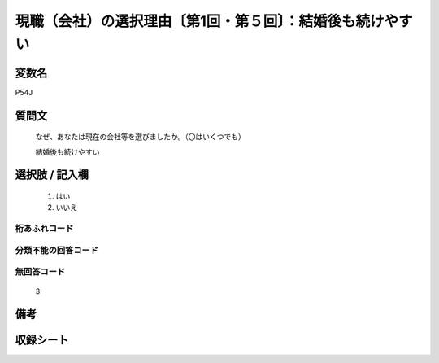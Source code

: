 .. title:: P54J
.. rst-class:: item
====================================================================================================
現職（会社）の選択理由〔第1回・第５回〕：結婚後も続けやすい
====================================================================================================

.. rst-class:: varname
変数名
==================

P54J

.. rst-class:: question
質問文
==================


   なぜ、あなたは現在の会社等を選びましたか。（〇はいくつでも）


   結婚後も続けやすい



.. rst-class:: answer
選択肢 / 記入欄
======================

  
     1. はい
  
     2. いいえ
  



.. rst-class:: overflow
桁あふれコード
-------------------------------
  


.. rst-class:: not_available
分類不能の回答コード
-------------------------------------
  


.. rst-class:: not_available
無回答コード
-------------------------------------
  3


.. rst-class:: bikou
備考
==================



.. rst-class:: include_sheet
収録シート
=======================================
.. hlist::
   :columns: 3
   
   
   * p1_1
   
   * p5b_1
   
   


.. index:: P54J